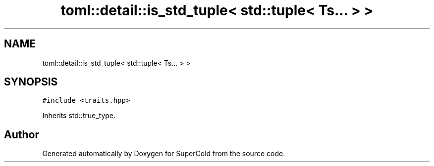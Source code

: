 .TH "toml::detail::is_std_tuple< std::tuple< Ts... > >" 3 "Sat Jun 18 2022" "Version 1.0" "SuperCold" \" -*- nroff -*-
.ad l
.nh
.SH NAME
toml::detail::is_std_tuple< std::tuple< Ts... > >
.SH SYNOPSIS
.br
.PP
.PP
\fC#include <traits\&.hpp>\fP
.PP
Inherits std::true_type\&.

.SH "Author"
.PP 
Generated automatically by Doxygen for SuperCold from the source code\&.
